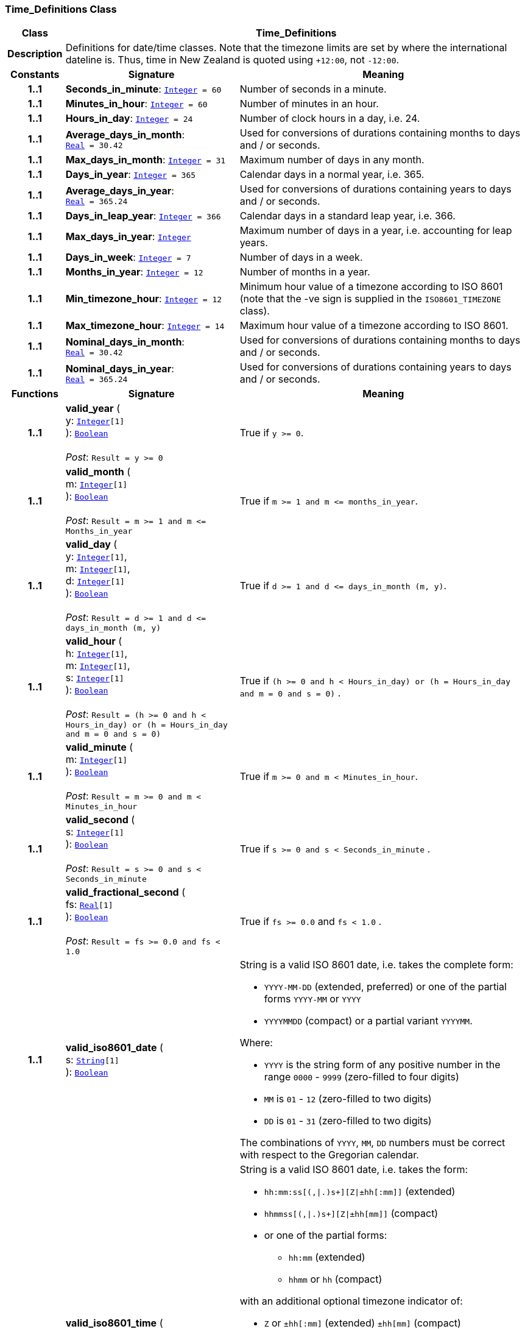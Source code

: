 === Time_Definitions Class

[cols="^1,3,5"]
|===
h|*Class*
2+^h|*Time_Definitions*

h|*Description*
2+a|Definitions for date/time classes. Note that the timezone limits are set by where the international dateline is. Thus, time in New Zealand is quoted using `+12:00`, not `-12:00`.

h|*Constants*
^h|*Signature*
^h|*Meaning*

h|*1..1*
|*Seconds_in_minute*: `<<_integer_class,Integer>>{nbsp}={nbsp}60`
a|Number of seconds in a minute.

h|*1..1*
|*Minutes_in_hour*: `<<_integer_class,Integer>>{nbsp}={nbsp}60`
a|Number of minutes in an hour.

h|*1..1*
|*Hours_in_day*: `<<_integer_class,Integer>>{nbsp}={nbsp}24`
a|Number of clock hours in a day, i.e. 24.

h|*1..1*
|*Average_days_in_month*: `<<_real_class,Real>>{nbsp}={nbsp}30.42`
a|Used for conversions of durations containing months to days and / or seconds.

h|*1..1*
|*Max_days_in_month*: `<<_integer_class,Integer>>{nbsp}={nbsp}31`
a|Maximum number of days in any month.

h|*1..1*
|*Days_in_year*: `<<_integer_class,Integer>>{nbsp}={nbsp}365`
a|Calendar days in a normal year, i.e. 365.

h|*1..1*
|*Average_days_in_year*: `<<_real_class,Real>>{nbsp}={nbsp}365.24`
a|Used for conversions of durations containing years to days and / or seconds.

h|*1..1*
|*Days_in_leap_year*: `<<_integer_class,Integer>>{nbsp}={nbsp}366`
a|Calendar days in a standard leap year, i.e. 366.

h|*1..1*
|*Max_days_in_year*: `<<_integer_class,Integer>>`
a|Maximum number of days in a year, i.e. accounting for leap years.

h|*1..1*
|*Days_in_week*: `<<_integer_class,Integer>>{nbsp}={nbsp}7`
a|Number of days in a week.

h|*1..1*
|*Months_in_year*: `<<_integer_class,Integer>>{nbsp}={nbsp}12`
a|Number of months in a year.

h|*1..1*
|*Min_timezone_hour*: `<<_integer_class,Integer>>{nbsp}={nbsp}12`
a|Minimum hour value of a timezone  according to ISO 8601 (note that the -ve sign is supplied in the `ISO8601_TIMEZONE` class).

h|*1..1*
|*Max_timezone_hour*: `<<_integer_class,Integer>>{nbsp}={nbsp}14`
a|Maximum hour value of a timezone according to ISO 8601.

h|*1..1*
|*Nominal_days_in_month*: `<<_real_class,Real>>{nbsp}={nbsp}30.42`
a|Used for conversions of durations containing months to days and / or seconds.

h|*1..1*
|*Nominal_days_in_year*: `<<_real_class,Real>>{nbsp}={nbsp}365.24`
a|Used for conversions of durations containing years to days and / or seconds.
h|*Functions*
^h|*Signature*
^h|*Meaning*

h|*1..1*
|*valid_year* ( +
y: `<<_integer_class,Integer>>[1]` +
): `<<_boolean_class,Boolean>>` +
 +
__Post__: `Result = y >= 0`
a|True if `y >= 0`.

h|*1..1*
|*valid_month* ( +
m: `<<_integer_class,Integer>>[1]` +
): `<<_boolean_class,Boolean>>` +
 +
__Post__: `Result = m >= 1 and m \<= Months_in_year`
a|True if `m >= 1 and m \<= months_in_year`.

h|*1..1*
|*valid_day* ( +
y: `<<_integer_class,Integer>>[1]`, +
m: `<<_integer_class,Integer>>[1]`, +
d: `<<_integer_class,Integer>>[1]` +
): `<<_boolean_class,Boolean>>` +
 +
__Post__: `Result = d >= 1 and d \<= days_in_month (m, y)`
a|True if `d >= 1 and d \<= days_in_month (m, y)`.

h|*1..1*
|*valid_hour* ( +
h: `<<_integer_class,Integer>>[1]`, +
m: `<<_integer_class,Integer>>[1]`, +
s: `<<_integer_class,Integer>>[1]` +
): `<<_boolean_class,Boolean>>` +
 +
__Post__: `Result = (h >= 0 and h < Hours_in_day) or (h = Hours_in_day and m = 0 and s = 0)`
a|True if `(h >= 0 and h < Hours_in_day) or (h = Hours_in_day and m = 0 and s = 0)` .

h|*1..1*
|*valid_minute* ( +
m: `<<_integer_class,Integer>>[1]` +
): `<<_boolean_class,Boolean>>` +
 +
__Post__: `Result = m >= 0 and m < Minutes_in_hour`
a|True if `m >= 0 and m < Minutes_in_hour`.

h|*1..1*
|*valid_second* ( +
s: `<<_integer_class,Integer>>[1]` +
): `<<_boolean_class,Boolean>>` +
 +
__Post__: `Result = s >= 0 and s < Seconds_in_minute`
a|True if `s >= 0 and s < Seconds_in_minute` .

h|*1..1*
|*valid_fractional_second* ( +
fs: `<<_real_class,Real>>[1]` +
): `<<_boolean_class,Boolean>>` +
 +
__Post__: `Result = fs >= 0.0 and fs < 1.0`
a|True if `fs >= 0.0` and `fs < 1.0` .

h|*1..1*
|*valid_iso8601_date* ( +
s: `<<_string_class,String>>[1]` +
): `<<_boolean_class,Boolean>>`
a|String is a valid ISO 8601 date, i.e. takes the complete form:

* `YYYY-MM-DD` (extended, preferred) or one of the partial forms `YYYY-MM` or `YYYY`
* `YYYYMMDD` (compact) or a partial variant `YYYYMM`.

Where:

* `YYYY` is the string form of any positive number in the range `0000` - `9999` (zero-filled to four digits)
* `MM` is `01` - `12` (zero-filled to two digits)
* `DD` is `01` - `31` (zero-filled to two digits)

The combinations of `YYYY`, `MM`, `DD` numbers must be correct with respect to the Gregorian calendar.

h|*1..1*
|*valid_iso8601_time* ( +
s: `<<_string_class,String>>[1]` +
): `<<_boolean_class,Boolean>>`
a|String is a valid ISO 8601 date, i.e. takes the form:

* `hh:mm:ss[(,&#124;.)s+][Z&#124;±hh[:mm]]` (extended)
* `hhmmss[(,&#124;.)s+][Z&#124;±hh[mm]]` (compact)
* or one of the partial forms:
** `hh:mm` (extended)
** `hhmm` or `hh` (compact)

with an additional optional timezone indicator of:

* `Z` or `±hh[:mm]` (extended)  `±hh[mm]` (compact)

Where:

* `hh` is "00" - "23" (0-filled to two digits)
* `mm` is "00" - "59" (0-filled to two digits)
* `ss` is "00" - "60" (0-filled to two digits)
* `[(,&#124;.)s+]` is an optional string consisting of a comma or decimal point followed by numeric string of 1 or more digits, representing a fractional second
* `Z` is a literal meaning UTC (modern replacement for GMT), i.e. timezone `+0000`

h|*1..1*
|*valid_iso8601_date_time* ( +
s: `<<_string_class,String>>[1]` +
): `<<_boolean_class,Boolean>>`
a|String is a valid ISO 8601 date-time, i.e. takes the form:

* `YYYY-MM-DDThh:mm:ss[(,&#124;.)s+][Z&#124;±hh[:mm]]` (extended)
* `YYYYMMDDThhmmss[(,&#124;.)s+][Z&#124;±hh[mm]]` (compact)
* or one of the partial forms:
** `YYYY-MM-DDThh:mm` or `YYYY-MM-DDThh` (extended)
** `YYYYMMDDThhmm` or `YYYYMMDDThh` (compact)

h|*1..1*
|*valid_iso8601_duration* ( +
s: `<<_string_class,String>>[1]` +
): `<<_boolean_class,Boolean>>`
a|String is a valid ISO 8601 duration, i.e. takes the form:

* `P[nnY][nnM][nnW][nnD][T[nnH][nnM][nnS]]`

Where each nn represents a number of years, months, etc. `nnW` represents a number of 7-day weeks.

Note: allowing the `W` designator in the same expression as other designators is an exception to the published standard, but necessary in clinical information (typically for representing pregnancy duration).

.Parameters +
[horizontal]
`_s_`:: String is a valid ISO 8601 duration, i.e. takes the form:

* `P[nnY][nnM][nnW][nnD][T[nnH][nnM][nnS]]`

Where each `nn` represents a number of years, months, etc. `nnW` represents a number of 7- day weeks.

NOTE: allowing the `W` designator in the same expression as other designators is an exception to the published standard, but necessary in clinical information (typically for representing pregnancy duration).
|===
